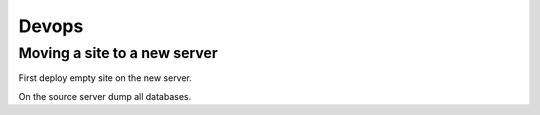 ======
Devops
======

Moving a site to a new server
=============================

First deploy empty site on the new server.

On the source server dump all databases.

